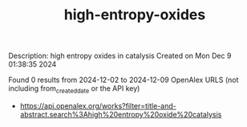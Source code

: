 #+TITLE: high-entropy-oxides
Description: high entropy oxides in catalysis
Created on Mon Dec  9 01:38:35 2024

Found 0 results from 2024-12-02 to 2024-12-09
OpenAlex URLS (not including from_created_date or the API key)
- [[https://api.openalex.org/works?filter=title-and-abstract.search%3Ahigh%20entropy%20oxide%20catalysis]]

